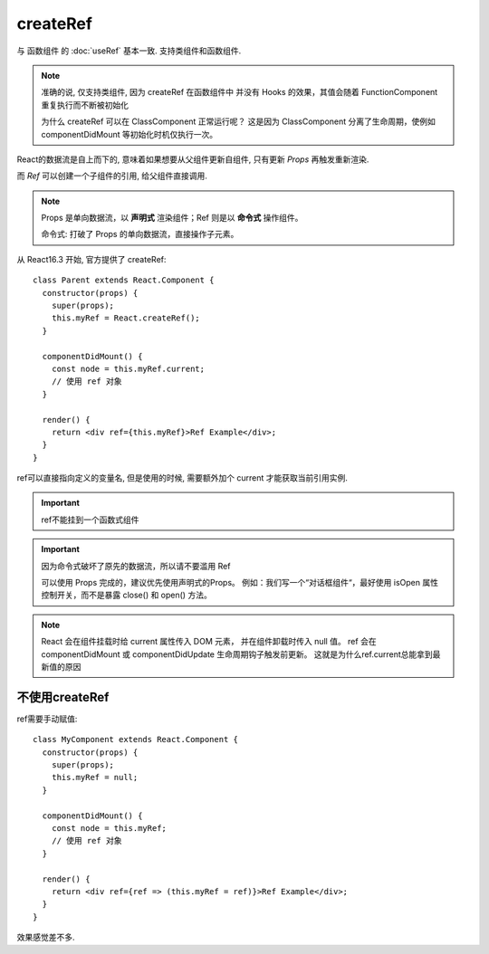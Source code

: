 ===================================
createRef
===================================

与 函数组件 的 :doc:`useRef` 基本一致. 支持类组件和函数组件.

.. note::

  准确的说, 仅支持类组件, 因为 createRef 在函数组件中
  并没有 Hooks 的效果，其值会随着 FunctionComponent 重复执行而不断被初始化

  为什么 createRef 可以在 ClassComponent 正常运行呢？
  这是因为 ClassComponent 分离了生命周期，使例如 componentDidMount 等初始化时机仅执行一次。

React的数据流是自上而下的,
意味着如果想要从父组件更新自组件,
只有更新 `Props` 再触发重新渲染.

而 `Ref` 可以创建一个子组件的引用, 给父组件直接调用.

.. note::

  Props 是单向数据流，以 **声明式** 渲染组件；Ref 则是以 **命令式** 操作组件。

  命令式: 打破了 Props 的单向数据流，直接操作子元素。

从 React16.3 开始, 官方提供了 createRef::

  class Parent extends React.Component {
    constructor(props) {
      super(props);
      this.myRef = React.createRef();
    }

    componentDidMount() {
      const node = this.myRef.current;
      // 使用 ref 对象
    }

    render() {
      return <div ref={this.myRef}>Ref Example</div>;
    }
  }

ref可以直接指向定义的变量名, 但是使用的时候, 需要额外加个 current 才能获取当前引用实例.

.. important::

  ref不能挂到一个函数式组件

.. important::

  因为命令式破坏了原先的数据流，所以请不要滥用 Ref

  可以使用 Props 完成的，建议优先使用声明式的Props。
  例如：我们写一个“对话框组件“，最好使用 isOpen 属性控制开关，而不是暴露 close() 和 open() 方法。


.. note::

  React 会在组件挂载时给 current 属性传入 DOM 元素，
  并在组件卸载时传入 null 值。
  ref 会在 componentDidMount 或 componentDidUpdate 生命周期钩子触发前更新。
  这就是为什么ref.current总能拿到最新值的原因


不使用createRef
===================================

ref需要手动赋值::

  class MyComponent extends React.Component {
    constructor(props) {
      super(props);
      this.myRef = null;
    }

    componentDidMount() {
      const node = this.myRef;
      // 使用 ref 对象
    }

    render() {
      return <div ref={ref => (this.myRef = ref)}>Ref Example</div>;
    }
  }

效果感觉差不多.

.. 举例, 父组件调用子组件的方法
..   用到ref的hook, 做一个映射

..   子组件:\:

..     class Child extend React.Component{

..       state={name: 'child0'}

..       render(){
..         return <div>{this.state.name}</div>
..       }

..       setChildName(name: string){
..         this.setState({name: name})
..       }

..     }

..   父组件:\:

..     class Parent extend React.Component{
..       \_childView?: Child

..       render(){
..         return <Child
..           ref={view => {this._childView = view || undefined}}
..         />
..       }

..       // 调用子组件的函数
..       updateChildName(){
..         this._childView?.setChildName('parent->child')
..       }

..     }


.. 看有些地方也有这样用的:\:

..   const ref = React.useRef();
..   <Button ref={ref}>Click me!</Button>;



.. 参考: `react中ref使用方法 <https://juejin.cn/post/7047113456993959972>`_


